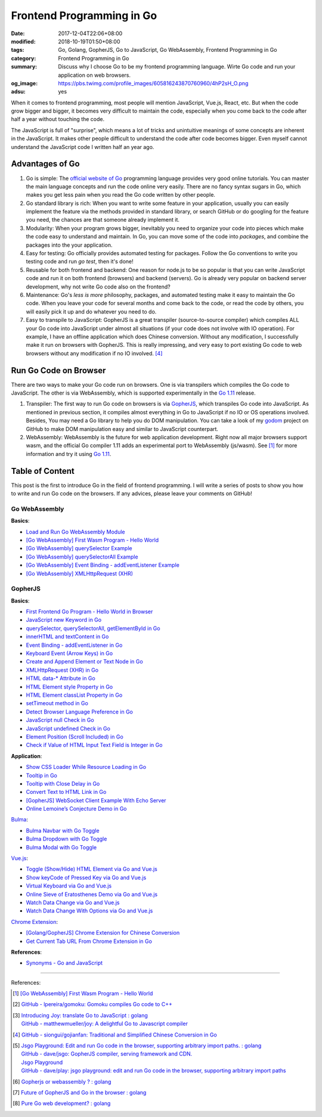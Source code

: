Frontend Programming in Go
##########################

:date: 2017-12-04T22:06+08:00
:modified: 2018-10-19T01:50+08:00
:tags: Go, Golang, GopherJS, Go to JavaScript, Go WebAssembly,
       Frontend Programming in Go
:category: Frontend Programming in Go
:summary: Discuss why I choose Go to be my frontend programming language. Wirte
          Go code and run your application on web browsers.
:og_image: https://pbs.twimg.com/profile_images/605816243870760960/4hP2sH_O.png
:adsu: yes


When it comes to frontend programming, most people will mention JavaScript,
Vue.js, React, etc. But when the code grow bigger and bigger, it becomes very
difficult to maintain the code, especially when you come back to the code after
half a year without touching the code.

The JavaScript is full of "surprise", which means a lot of tricks and
unintuitive meanings of some concepts are inherent in the JavaScript. It makes
other people difficult to understand the code after code becomes bigger. Even
myself cannot understand the JavaScript code I written half an year ago.


Advantages of Go
++++++++++++++++

1. Go is simple: The `official website of Go`_ programming language provides
   very good online tutorials. You can master the main language concepts and run
   the code online very easily. There are no fancy syntax sugars in Go, which
   makes you get less pain when you read the Go code written by other people.

2. Go standard library is rich: When you want to write some feature in your
   application, usually you can easily implement the feature via the methods
   provided in standard library, or search GitHub or do googling for the feature
   you need, the chances are that someone already implement it.

3. Modularity: When your program grows bigger, inevitably you need to organize
   your code into pieces which make the code easy to understand and maintain.
   In Go, you can move some of the code into *packages*, and combine the
   packages into the your application.

4. Easy for testing: Go officially provides automated testing for packages.
   Follow the Go conventions to write you testing code and run `go test`, then
   it's done!

5. Reusable for both frontend and backend: One reason for node.js to be so
   popular is that you can write JavaScript code and run it on both frontend
   (browsers) and backend (servers). Go is already very popular on backend
   server development, why not write Go code also on the frontend?

6. Maintenance: Go's *less is more* philosophy, packages, and automated testing
   make it easy to maintain the Go code. When you leave your code for several
   months and come back to the code, or read the code by others, you will easily
   pick it up and do whatever you need to do.

7. Easy to transpile to JavaScript: GopherJS is a great transpiler
   (source-to-source compiler) which compiles ALL your Go code into JavaScript
   under almost all situations (if your code does not involve with IO
   operation). For example, I have an offline application which does Chinese
   conversion. Without any modification, I successfully make it run on browsers
   with GopherJS. This is really impressing, and very easy to port existing Go
   code to web browsers without any modification if no IO involved. [4]_

.. adsu:: 2


Run Go Code on Browser
++++++++++++++++++++++

There are two ways to make your Go code run on browsers. One is via transpilers
which compiles the Go code to JavaScript. The other is via WebAssembly, which is
supported experimentally in the `Go 1.11`_ release.

1. Transpiler: The first way to run Go code on browsers is via GopherJS_, which
   transpiles Go code into JavaScript. As mentioned in previous section, it
   compiles almost everything in Go to JavaScript if no IO or OS operations
   involved. Besides, You may need a Go library to help you do DOM
   manipulation. You can take a look of my godom_ project on GitHub to make DOM
   manipulation easy and similar to JavaScript counterpart.

2. WebAssembly: WebAssembly is the future for web application development. Right
   now all major browsers support wasm, and the official Go compiler 1.11 adds
   an experimental port to WebAssembly (js/wasm). See [1]_ for more information
   and try it using `Go 1.11`_.


Table of Content
++++++++++++++++

This post is the first to introduce Go in the field of frontend programming. I
will write a series of posts to show you how to write and run Go code on the
browsers. If any advices, please leave your comments on GitHub!


Go WebAssembly
--------------

**Basics**:

- `Load and Run Go WebAssembly Module`_
- `[Go WebAssembly] First Wasm Program - Hello World`_
- `[Go WebAssembly] querySelector Example`_
- `[Go WebAssembly] querySelectorAll Example`_
- `[Go WebAssembly] Event Binding - addEventListener Example`_
- `[Go WebAssembly] XMLHttpRequest (XHR)`_


GopherJS
--------

**Basics**:

- `First Frontend Go Program - Hello World in Browser`_
- `JavaScript new Keyword in Go`_
- `querySelector, querySelectorAll, getElementById in Go`_
- `innerHTML and textContent in Go`_
- `Event Binding - addEventListener in Go`_
- `Keyboard Event (Arrow Keys) in Go`_
- `Create and Append Element or Text Node in Go`_
- `XMLHttpRequest (XHR) in Go`_
- `HTML data-* Attribute in Go`_
- `HTML Element style Property in Go`_
- `HTML Element classList Property in Go`_
- `setTimeout method in Go`_
- `Detect Browser Language Preference in Go`_
- `JavaScript null Check in Go`_
- `JavaScript undefined Check in Go`_
- `Element Position (Scroll Included) in Go`_
- `Check if Value of HTML Input Text Field is Integer in Go`_

**Application**:

- `Show CSS Loader While Resource Loading in Go`_
- `Tooltip in Go`_
- `Tooltip with Close Delay in Go`_
- `Convert Text to HTML Link in Go`_
- `[GopherJS] WebSocket Client Example With Echo Server`_
- `Online Lemoine’s Conjecture Demo in Go`_

Bulma_:

- `Bulma Navbar with Go Toggle`_
- `Bulma Dropdown with Go Toggle`_
- `Bulma Modal with Go Toggle`_

Vue.js_:

- `Toggle (Show/Hide) HTML Element via Go and Vue.js`_
- `Show keyCode of Pressed Key via Go and Vue.js`_
- `Virtual Keyboard via Go and Vue.js`_
- `Online Sieve of Eratosthenes Demo via Go and Vue.js`_
- `Watch Data Change via Go and Vue.js`_
- `Watch Data Change With Options via Go and Vue.js`_

`Chrome Extension`_:

- `[Golang/GopherJS] Chrome Extension for Chinese Conversion`_
- `Get Current Tab URL From Chrome Extension in Go`_

**References**:

- `Synonyms - Go and JavaScript`_

.. adsu:: 3

----

References:

.. [1] `[Go WebAssembly] First Wasm Program - Hello World`_

.. [2] `GitHub - lpereira/gomoku: Gomoku compiles Go code to C++ <https://github.com/lpereira/gomoku>`_

.. [3] | `Introducing Joy: translate Go to JavaScript : golang <https://www.reddit.com/r/golang/comments/7jby77/introducing_joy_translate_go_to_javascript/>`_
       | `GitHub - matthewmueller/joy: A delightful Go to Javascript compiler <https://github.com/matthewmueller/joy>`_

.. [4] `GitHub - siongui/gojianfan: Traditional and Simplified Chinese Conversion in Go <https://github.com/siongui/gojianfan>`_

.. [5] | `Jsgo Playground: Edit and run Go code in the browser, supporting arbitrary import paths. : golang <https://www.reddit.com/r/golang/comments/8gxy9u/jsgo_playground_edit_and_run_go_code_in_the/>`_
       | `GitHub - dave/jsgo: GopherJS compiler, serving framework and CDN. <https://github.com/dave/jsgo>`_
       | `Jsgo Playground <https://play.jsgo.io/>`_
       | `GitHub - dave/play: jsgo playground: edit and run Go code in the browser, supporting arbitrary import paths <https://github.com/dave/play>`_

.. [6] `Gopherjs or webassembly ? : golang <https://old.reddit.com/r/golang/comments/9sb7fi/gopherjs_or_webassembly/>`_
.. [7] `Future of GopherJS and Go in the browser : golang <https://old.reddit.com/r/golang/comments/a68oop/future_of_gopherjs_and_go_in_the_browser/>`_
.. [8] `Pure Go web development? : golang <https://old.reddit.com/r/golang/comments/a8bbgq/pure_go_web_development/>`_

.. _Go: https://golang.org/
.. _Golang: https://golang.org/
.. _official website of Go: https://golang.org/
.. _GopherJS: https://github.com/gopherjs/gopherjs
.. _Bulma: https://bulma.io/
.. _Vue.js: https://vuejs.org/
.. _Go Playground: https://play.golang.org/
.. _godom: https://github.com/siongui/godom
.. _First Frontend Go Program - Hello World in Browser: {filename}first-frontend-go-program-hello-world%en.rst
.. _JavaScript new Keyword in Go: {filename}js-new-keyword-in-go%en.rst
.. _Synonyms - Go and JavaScript: {filename}synonyms-go-and-javascript%en.rst
.. _querySelector, querySelectorAll, getElementById in Go: {filename}querySelector-querySelectorAll-getElementById-in-go%en.rst
.. _innerHTML and textContent in Go: {filename}innerHTML-textContent-in-go%en.rst
.. _Event Binding - addEventListener in Go: {filename}addEventListener-event-binding-in-go%en.rst
.. _Keyboard Event (Arrow Keys) in Go: {filename}keyboard-event-arrow-key-in-go%en.rst
.. _Create and Append Element or Text Node in Go: {filename}create-and-append-element-or-text-node-in-go%en.rst
.. _XMLHttpRequest (XHR) in Go: {filename}xmlhttprequest-xhr-in-go%en.rst
.. _HTML data-* Attribute in Go: {filename}html-data-attribute-in-go%en.rst
.. _HTML Element style Property in Go: {filename}html-element-style-property-in-go%en.rst
.. _HTML Element classList Property in Go: {filename}html-element-classlist-property-in-go%en.rst
.. _setTimeout method in Go: {filename}settimeout-in-go%en.rst
.. _Detect Browser Language Preference in Go: {filename}detect-browser-language-preference-in-go%en.rst
.. _JavaScript null Check in Go: {filename}js-null-test-in-go%en.rst
.. _JavaScript undefined Check in Go: {filename}js-undefined-test-in-go%en.rst
.. _Show CSS Loader While Resource Loading in Go: {filename}show-css-loader-while-resource-loading-in-go%en.rst
.. _Element Position (Scroll Included) in Go: {filename}element-position-scroll-included-in-go%en.rst
.. _Tooltip in Go: {filename}tooltip-in-go%en.rst
.. _Tooltip with Close Delay in Go: {filename}tooltip-with-close-delay-in-go%en.rst
.. _Convert Text to HTML Link in Go: {filename}convert-text-to-html-link-in-go%en.rst
.. _[GopherJS] WebSocket Client Example With Echo Server: {filename}../../../2017/05/18/go-websocket-client-example-with-echo-server%en.rst
.. _Bulma Navbar with Go Toggle: {filename}bulma-navbar-with-go-toggle%en.rst
.. _Toggle (Show/Hide) HTML Element via Go and Vue.js: {filename}toggle-dom-element-with-gopherjs-vue%en.rst
.. _Show keyCode of Pressed Key via Go and Vue.js: {filename}show-keyCode-of-pressed-key-via-gopherjs-vue%en.rst
.. _Bulma Dropdown with Go Toggle: {filename}bulma-dropdown-with-go-toggle%en.rst
.. _Chrome Extension: https://developer.chrome.com/extensions/getstarted
.. _[Golang/GopherJS] Chrome Extension for Chinese Conversion: {filename}/articles/2017/04/30/go-gopherjs-chrome-extension-for-chinese-translation%en.rst
.. _Get Current Tab URL From Chrome Extension in Go: {filename}tab-url-chrome-extension-in-go%en.rst
.. _Bulma Modal with Go Toggle: {filename}bulma-modal-with-go-toggle%en.rst
.. _Virtual Keyboard via Go and Vue.js: {filename}virtual-keypad-via-gopherjs-vue%en.rst
.. _Online Lemoine’s Conjecture Demo in Go: {filename}online-lemoine-conjecture-demo-in-go%en.rst
.. _Check if Value of HTML Input Text Field is Integer in Go: {filename}check-if-html-input-text-value-is-integer-in-go%en.rst
.. _Online Sieve of Eratosthenes Demo via Go and Vue.js: {filename}sieve-of-eratosthenes-via-gopherjs-vue%en.rst
.. _Watch Data Change via Go and Vue.js: {filename}watch-data-change-via-gopherjs-vue%en.rst
.. _Watch Data Change With Options via Go and Vue.js: {filename}watch-data-change-with-option-via-gopherjs-vue%en.rst
.. _Go 1.11: https://blog.golang.org/go1.11
.. _[Go WebAssembly] First Wasm Program - Hello World: {filename}/articles/2018/07/30/golang-wasm-hello-world%en.rst
.. _[Go WebAssembly] querySelector Example: {filename}/articles/2018/07/30/golang-wasm-querySelector%en.rst
.. _[Go WebAssembly] querySelectorAll Example: {filename}/articles/2018/07/30/golang-wasm-querySelectorAll%en.rst
.. _Load and Run Go WebAssembly Module: {filename}/articles/2018/07/30/load-and-run-golang-wasm-code%en.rst
.. _[Go WebAssembly] Event Binding - addEventListener Example: {filename}/articles/2018/07/30/golang-wasm-addEventListener-event-binding%en.rst
.. _[Go WebAssembly] XMLHttpRequest (XHR): {filename}/articles/2018/07/30/golang-wasm-xmlhttprequest-xhr%en.rst
